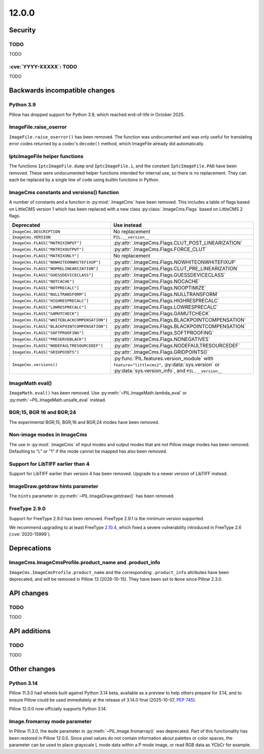 12.0.0
------

Security
========

TODO
^^^^

TODO

:cve:`YYYY-XXXXX`: TODO
^^^^^^^^^^^^^^^^^^^^^^^

TODO

Backwards incompatible changes
==============================

Python 3.9
^^^^^^^^^^

Pillow has dropped support for Python 3.9,
which reached end-of-life in October 2025.

ImageFile.raise_oserror
^^^^^^^^^^^^^^^^^^^^^^^

``ImageFile.raise_oserror()`` has been removed. The function was undocumented and was
only useful for translating error codes returned by a codec's ``decode()`` method,
which ImageFile already did automatically.

IptcImageFile helper functions
^^^^^^^^^^^^^^^^^^^^^^^^^^^^^^

The functions ``IptcImageFile.dump`` and ``IptcImageFile.i``, and the constant
``IptcImageFile.PAD`` have been removed. These were undocumented helper functions
intended for internal use, so there is no replacement. They can each be replaced by a
single line of code using builtin functions in Python.

ImageCms constants and versions() function
^^^^^^^^^^^^^^^^^^^^^^^^^^^^^^^^^^^^^^^^^^

A number of constants and a function in :py:mod:`.ImageCms` have been removed. This
includes a table of flags based on LittleCMS version 1 which has been replaced with a
new class :py:class:`.ImageCms.Flags` based on LittleCMS 2 flags.

============================================  ====================================================
Deprecated                                    Use instead
============================================  ====================================================
``ImageCms.DESCRIPTION``                      No replacement
``ImageCms.VERSION``                          ``PIL.__version__``
``ImageCms.FLAGS["MATRIXINPUT"]``             :py:attr:`.ImageCms.Flags.CLUT_POST_LINEARIZATION`
``ImageCms.FLAGS["MATRIXOUTPUT"]``            :py:attr:`.ImageCms.Flags.FORCE_CLUT`
``ImageCms.FLAGS["MATRIXONLY"]``              No replacement
``ImageCms.FLAGS["NOWHITEONWHITEFIXUP"]``     :py:attr:`.ImageCms.Flags.NOWHITEONWHITEFIXUP`
``ImageCms.FLAGS["NOPRELINEARIZATION"]``      :py:attr:`.ImageCms.Flags.CLUT_PRE_LINEARIZATION`
``ImageCms.FLAGS["GUESSDEVICECLASS"]``        :py:attr:`.ImageCms.Flags.GUESSDEVICECLASS`
``ImageCms.FLAGS["NOTCACHE"]``                :py:attr:`.ImageCms.Flags.NOCACHE`
``ImageCms.FLAGS["NOTPRECALC"]``              :py:attr:`.ImageCms.Flags.NOOPTIMIZE`
``ImageCms.FLAGS["NULLTRANSFORM"]``           :py:attr:`.ImageCms.Flags.NULLTRANSFORM`
``ImageCms.FLAGS["HIGHRESPRECALC"]``          :py:attr:`.ImageCms.Flags.HIGHRESPRECALC`
``ImageCms.FLAGS["LOWRESPRECALC"]``           :py:attr:`.ImageCms.Flags.LOWRESPRECALC`
``ImageCms.FLAGS["GAMUTCHECK"]``              :py:attr:`.ImageCms.Flags.GAMUTCHECK`
``ImageCms.FLAGS["WHITEBLACKCOMPENSATION"]``  :py:attr:`.ImageCms.Flags.BLACKPOINTCOMPENSATION`
``ImageCms.FLAGS["BLACKPOINTCOMPENSATION"]``  :py:attr:`.ImageCms.Flags.BLACKPOINTCOMPENSATION`
``ImageCms.FLAGS["SOFTPROOFING"]``            :py:attr:`.ImageCms.Flags.SOFTPROOFING`
``ImageCms.FLAGS["PRESERVEBLACK"]``           :py:attr:`.ImageCms.Flags.NONEGATIVES`
``ImageCms.FLAGS["NODEFAULTRESOURCEDEF"]``    :py:attr:`.ImageCms.Flags.NODEFAULTRESOURCEDEF`
``ImageCms.FLAGS["GRIDPOINTS"]``              :py:attr:`.ImageCms.Flags.GRIDPOINTS()`
``ImageCms.versions()``                       :py:func:`PIL.features.version_module` with
                                              ``feature="littlecms2"``, :py:data:`sys.version` or
                                              :py:data:`sys.version_info`, and ``PIL.__version__``
============================================  ====================================================

ImageMath eval()
^^^^^^^^^^^^^^^^

``ImageMath.eval()`` has been removed. Use :py:meth:`~PIL.ImageMath.lambda_eval` or
:py:meth:`~PIL.ImageMath.unsafe_eval` instead.

BGR;15, BGR 16 and BGR;24
^^^^^^^^^^^^^^^^^^^^^^^^^

The experimental BGR;15, BGR;16 and BGR;24 modes have been removed.

Non-image modes in ImageCms
^^^^^^^^^^^^^^^^^^^^^^^^^^^

The use in :py:mod:`.ImageCms` of input modes and output modes that are not Pillow
image modes has been removed. Defaulting to "L" or "1" if the mode cannot be mapped has
also been removed.

Support for LibTIFF earlier than 4
^^^^^^^^^^^^^^^^^^^^^^^^^^^^^^^^^^

Support for LibTIFF earlier than version 4 has been removed.
Upgrade to a newer version of LibTIFF instead.

ImageDraw.getdraw hints parameter
^^^^^^^^^^^^^^^^^^^^^^^^^^^^^^^^^

The ``hints`` parameter in :py:meth:`~PIL.ImageDraw.getdraw()` has been removed.

FreeType 2.9.0
^^^^^^^^^^^^^^

Support for FreeType 2.9.0 has been removed. FreeType 2.9.1 is the minimum version
supported.

We recommend upgrading to at least FreeType `2.10.4`_, which fixed a severe
vulnerability introduced in FreeType 2.6 (:cve:`2020-15999`).

.. _2.10.4: https://sourceforge.net/projects/freetype/files/freetype2/2.10.4/

Deprecations
============

ImageCms.ImageCmsProfile.product_name and .product_info
^^^^^^^^^^^^^^^^^^^^^^^^^^^^^^^^^^^^^^^^^^^^^^^^^^^^^^^

``ImageCms.ImageCmsProfile.product_name`` and the corresponding
``.product_info`` attributes have been deprecated, and will be removed in
Pillow 13 (2026-10-15). They have been set to ``None`` since Pillow 2.3.0.

API changes
===========

TODO
^^^^

TODO

API additions
=============

TODO
^^^^

TODO

Other changes
=============

Python 3.14
^^^^^^^^^^^

Pillow 11.3.0 had wheels built against Python 3.14 beta, available as a preview to help
others prepare for 3.14, and to ensure Pillow could be used immediately at the release
of 3.14.0 final (2025-10-07, :pep:`745`).

Pillow 12.0.0 now officially supports Python 3.14.

Image.fromarray mode parameter
^^^^^^^^^^^^^^^^^^^^^^^^^^^^^^

In Pillow 11.3.0, the ``mode`` parameter in :py:meth:`~PIL.Image.fromarray()` was
deprecated. Part of this functionality has been restored in Pillow 12.0.0. Since pixel
values do not contain information about palettes or color spaces, the parameter can be
used to place grayscale L mode data within a P mode image, or read RGB data as YCbCr
for example.
